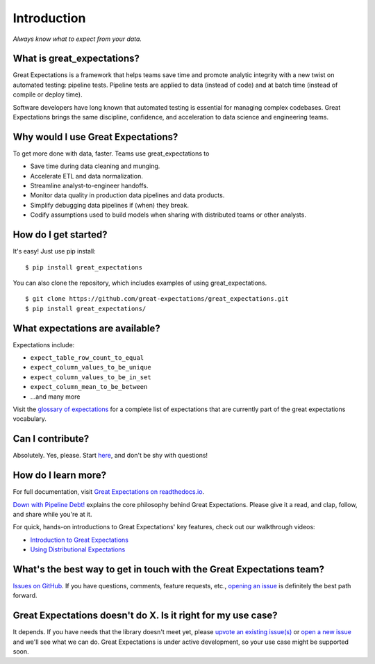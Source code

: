 .. _intro:

Introduction
==================

*Always know what to expect from your data.*

What is great\_expectations?
----------------------------

Great Expectations is a framework that helps teams save time and promote
analytic integrity with a new twist on automated testing: pipeline
tests. Pipeline tests are applied to data (instead of code) and at batch
time (instead of compile or deploy time).

Software developers have long known that automated testing is essential
for managing complex codebases. Great Expectations brings the same
discipline, confidence, and acceleration to data science and engineering
teams.

Why would I use Great Expectations?
-----------------------------------

To get more done with data, faster. Teams use great\_expectations to

-  Save time during data cleaning and munging.
-  Accelerate ETL and data normalization.
-  Streamline analyst-to-engineer handoffs.
-  Monitor data quality in production data pipelines and data products.
-  Simplify debugging data pipelines if (when) they break.
-  Codify assumptions used to build models when sharing with distributed
   teams or other analysts.

How do I get started?
---------------------

It's easy! Just use pip install:

::

    $ pip install great_expectations

You can also clone the repository, which includes examples of using
great\_expectations.

::

    $ git clone https://github.com/great-expectations/great_expectations.git
    $ pip install great_expectations/

What expectations are available?
--------------------------------

Expectations include:

- ``expect_table_row_count_to_equal``
- ``expect_column_values_to_be_unique``
- ``expect_column_values_to_be_in_set``
- ``expect_column_mean_to_be_between``
- ...and many more

Visit the `glossary of
expectations <http://great-expectations.readthedocs.io/en/latest/glossary.html>`__
for a complete list of expectations that are currently part of the great
expectations vocabulary.

Can I contribute?
-----------------

Absolutely. Yes, please. Start
`here <https://github.com/great-expectations/great_expectations/blob/develop/CONTRIBUTING.md>`__,
and don't be shy with questions!

How do I learn more?
--------------------

For full documentation, visit `Great Expectations on
readthedocs.io <http://great-expectations.readthedocs.io/en/latest/>`__.

`Down with Pipeline
Debt! <https://medium.com/@expectgreatdata/down-with-pipeline-debt-introducing-great-expectations-862ddc46782a>`__
explains the core philosophy behind Great Expectations. Please give it a
read, and clap, follow, and share while you're at it.

For quick, hands-on introductions to Great Expectations' key features,
check out our walkthrough videos:

-  `Introduction to Great
   Expectations <https://www.youtube.com/watch?v=-_0tG7ACNU4>`__
-  `Using Distributional
   Expectations <https://www.youtube.com/watch?v=l3DYPVZAUmw&t=20s>`__

What's the best way to get in touch with the Great Expectations team?
---------------------------------------------------------------------

`Issues on
GitHub <https://github.com/great-expectations/great_expectations/issues>`__.
If you have questions, comments, feature requests, etc., `opening an
issue <https://github.com/great-expectations/great_expectations/issues/new>`__
is definitely the best path forward.

Great Expectations doesn't do X. Is it right for my use case?
-------------------------------------------------------------

It depends. If you have needs that the library doesn't meet yet, please
`upvote an existing
issue(s) <https://github.com/great-expectations/great_expectations/issues>`__
or `open a new
issue <https://github.com/great-expectations/great_expectations/issues/new>`__
and we'll see what we can do. Great Expectations is under active
development, so your use case might be supported soon.
